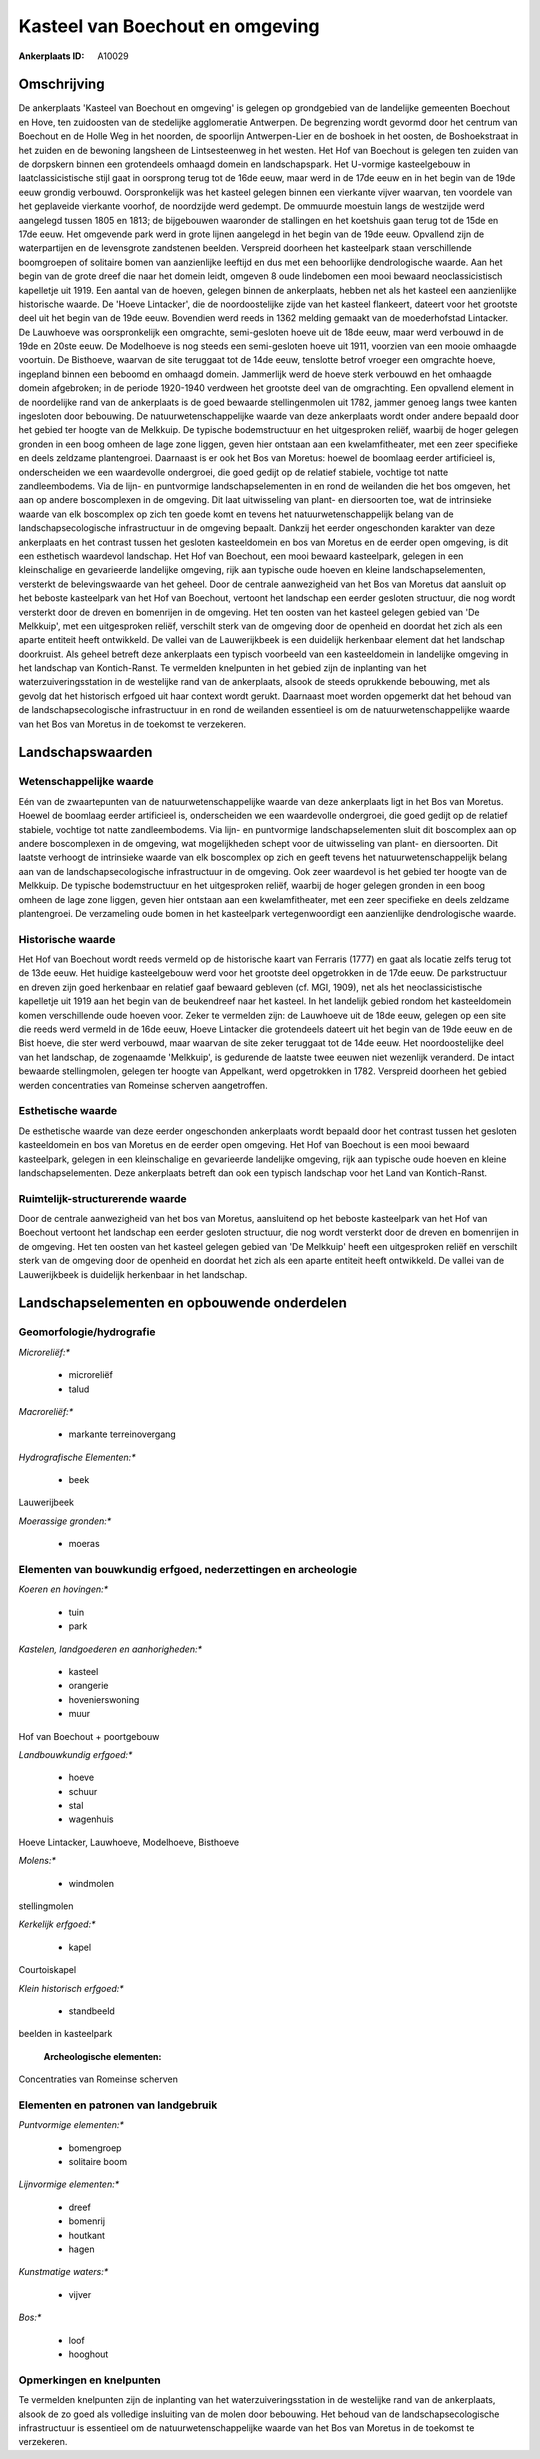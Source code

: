 Kasteel van Boechout en omgeving
================================

:Ankerplaats ID: A10029




Omschrijving
------------

De ankerplaats 'Kasteel van Boechout en omgeving' is gelegen op
grondgebied van de landelijke gemeenten Boechout en Hove, ten zuidoosten
van de stedelijke agglomeratie Antwerpen. De begrenzing wordt gevormd
door het centrum van Boechout en de Holle Weg in het noorden, de
spoorlijn Antwerpen-Lier en de boshoek in het oosten, de Boshoekstraat
in het zuiden en de bewoning langsheen de Lintsesteenweg in het westen.
Het Hof van Boechout is gelegen ten zuiden van de dorpskern binnen een
grotendeels omhaagd domein en landschapspark. Het U-vormige
kasteelgebouw in laatclassicistische stijl gaat in oorsprong terug tot
de 16de eeuw, maar werd in de 17de eeuw en in het begin van de 19de eeuw
grondig verbouwd. Oorspronkelijk was het kasteel gelegen binnen een
vierkante vijver waarvan, ten voordele van het geplaveide vierkante
voorhof, de noordzijde werd gedempt. De ommuurde moestuin langs de
westzijde werd aangelegd tussen 1805 en 1813; de bijgebouwen waaronder
de stallingen en het koetshuis gaan terug tot de 15de en 17de eeuw. Het
omgevende park werd in grote lijnen aangelegd in het begin van de 19de
eeuw. Opvallend zijn de waterpartijen en de levensgrote zandstenen
beelden. Verspreid doorheen het kasteelpark staan verschillende
boomgroepen of solitaire bomen van aanzienlijke leeftijd en dus met een
behoorlijke dendrologische waarde. Aan het begin van de grote dreef die
naar het domein leidt, omgeven 8 oude lindebomen een mooi bewaard
neoclassicistisch kapelletje uit 1919. Een aantal van de hoeven, gelegen
binnen de ankerplaats, hebben net als het kasteel een aanzienlijke
historische waarde. De 'Hoeve Lintacker', die de noordoostelijke zijde
van het kasteel flankeert, dateert voor het grootste deel uit het begin
van de 19de eeuw. Bovendien werd reeds in 1362 melding gemaakt van de
moederhofstad Lintacker. De Lauwhoeve was oorspronkelijk een omgrachte,
semi-gesloten hoeve uit de 18de eeuw, maar werd verbouwd in de 19de en
20ste eeuw. De Modelhoeve is nog steeds een semi-gesloten hoeve uit
1911, voorzien van een mooie omhaagde voortuin. De Bisthoeve, waarvan de
site teruggaat tot de 14de eeuw, tenslotte betrof vroeger een omgrachte
hoeve, ingepland binnen een beboomd en omhaagd domein. Jammerlijk werd
de hoeve sterk verbouwd en het omhaagde domein afgebroken; in de periode
1920-1940 verdween het grootste deel van de omgrachting. Een opvallend
element in de noordelijke rand van de ankerplaats is de goed bewaarde
stellingenmolen uit 1782, jammer genoeg langs twee kanten ingesloten
door bebouwing. De natuurwetenschappelijke waarde van deze ankerplaats
wordt onder andere bepaald door het gebied ter hoogte van de Melkkuip.
De typische bodemstructuur en het uitgesproken reliëf, waarbij de hoger
gelegen gronden in een boog omheen de lage zone liggen, geven hier
ontstaan aan een kwelamfitheater, met een zeer specifieke en deels
zeldzame plantengroei. Daarnaast is er ook het Bos van Moretus: hoewel
de boomlaag eerder artificieel is, onderscheiden we een waardevolle
ondergroei, die goed gedijt op de relatief stabiele, vochtige tot natte
zandleembodems. Via de lijn- en puntvormige landschapselementen in en
rond de weilanden die het bos omgeven, het aan op andere boscomplexen in
de omgeving. Dit laat uitwisseling van plant- en diersoorten toe, wat de
intrinsieke waarde van elk boscomplex op zich ten goede komt en tevens
het natuurwetenschappelijk belang van de landschapsecologische
infrastructuur in de omgeving bepaalt. Dankzij het eerder ongeschonden
karakter van deze ankerplaats en het contrast tussen het gesloten
kasteeldomein en bos van Moretus en de eerder open omgeving, is dit een
esthetisch waardevol landschap. Het Hof van Boechout, een mooi bewaard
kasteelpark, gelegen in een kleinschalige en gevarieerde landelijke
omgeving, rijk aan typische oude hoeven en kleine landschapselementen,
versterkt de belevingswaarde van het geheel. Door de centrale
aanwezigheid van het Bos van Moretus dat aansluit op het beboste
kasteelpark van het Hof van Boechout, vertoont het landschap een eerder
gesloten structuur, die nog wordt versterkt door de dreven en bomenrijen
in de omgeving. Het ten oosten van het kasteel gelegen gebied van 'De
Melkkuip', met een uitgesproken reliëf, verschilt sterk van de omgeving
door de openheid en doordat het zich als een aparte entiteit heeft
ontwikkeld. De vallei van de Lauwerijkbeek is een duidelijk herkenbaar
element dat het landschap doorkruist. Als geheel betreft deze
ankerplaats een typisch voorbeeld van een kasteeldomein in landelijke
omgeving in het landschap van Kontich-Ranst. Te vermelden knelpunten in
het gebied zijn de inplanting van het waterzuiveringsstation in de
westelijke rand van de ankerplaats, alsook de steeds oprukkende
bebouwing, met als gevolg dat het historisch erfgoed uit haar context
wordt gerukt. Daarnaast moet worden opgemerkt dat het behoud van de
landschapsecologische infrastructuur in en rond de weilanden essentieel
is om de natuurwetenschappelijke waarde van het Bos van Moretus in de
toekomst te verzekeren.



Landschapswaarden
-----------------


Wetenschappelijke waarde
~~~~~~~~~~~~~~~~~~~~~~~~


Eén van de zwaartepunten van de natuurwetenschappelijke waarde van
deze ankerplaats ligt in het Bos van Moretus. Hoewel de boomlaag eerder
artificieel is, onderscheiden we een waardevolle ondergroei, die goed
gedijt op de relatief stabiele, vochtige tot natte zandleembodems. Via
lijn- en puntvormige landschapselementen sluit dit boscomplex aan op
andere boscomplexen in de omgeving, wat mogelijkheden schept voor de
uitwisseling van plant- en diersoorten. Dit laatste verhoogt de
intrinsieke waarde van elk boscomplex op zich en geeft tevens het
natuurwetenschappelijk belang aan van de landschapsecologische
infrastructuur in de omgeving. Ook zeer waardevol is het gebied ter
hoogte van de Melkkuip. De typische bodemstructuur en het uitgesproken
reliëf, waarbij de hoger gelegen gronden in een boog omheen de lage zone
liggen, geven hier ontstaan aan een kwelamfitheater, met een zeer
specifieke en deels zeldzame plantengroei. De verzameling oude bomen in
het kasteelpark vertegenwoordigt een aanzienlijke dendrologische waarde.

Historische waarde
~~~~~~~~~~~~~~~~~~


Het Hof van Boechout wordt reeds vermeld op de historische kaart van
Ferraris (1777) en gaat als locatie zelfs terug tot de 13de eeuw. Het
huidige kasteelgebouw werd voor het grootste deel opgetrokken in de 17de
eeuw. De parkstructuur en dreven zijn goed herkenbaar en relatief gaaf
bewaard gebleven (cf. MGI, 1909), net als het neoclassicistische
kapelletje uit 1919 aan het begin van de beukendreef naar het kasteel.
In het landelijk gebied rondom het kasteeldomein komen verschillende
oude hoeven voor. Zeker te vermelden zijn: de Lauwhoeve uit de 18de
eeuw, gelegen op een site die reeds werd vermeld in de 16de eeuw, Hoeve
Lintacker die grotendeels dateert uit het begin van de 19de eeuw en de
Bist hoeve, die ster werd verbouwd, maar waarvan de site zeker teruggaat
tot de 14de eeuw. Het noordoostelijke deel van het landschap, de
zogenaamde 'Melkkuip', is gedurende de laatste twee eeuwen niet
wezenlijk veranderd. De intact bewaarde stellingmolen, gelegen ter
hoogte van Appelkant, werd opgetrokken in 1782. Verspreid doorheen het
gebied werden concentraties van Romeinse scherven aangetroffen.

Esthetische waarde
~~~~~~~~~~~~~~~~~~

De esthetische waarde van deze eerder
ongeschonden ankerplaats wordt bepaald door het contrast tussen het
gesloten kasteeldomein en bos van Moretus en de eerder open omgeving.
Het Hof van Boechout is een mooi bewaard kasteelpark, gelegen in een
kleinschalige en gevarieerde landelijke omgeving, rijk aan typische oude
hoeven en kleine landschapselementen. Deze ankerplaats betreft dan ook
een typisch landschap voor het Land van Kontich-Ranst.


Ruimtelijk-structurerende waarde
~~~~~~~~~~~~~~~~~~~~~~~~~~~~~~~~

Door de centrale aanwezigheid van het bos van Moretus, aansluitend op
het beboste kasteelpark van het Hof van Boechout vertoont het landschap
een eerder gesloten structuur, die nog wordt versterkt door de dreven en
bomenrijen in de omgeving. Het ten oosten van het kasteel gelegen gebied
van 'De Melkkuip' heeft een uitgesproken reliëf en verschilt sterk van
de omgeving door de openheid en doordat het zich als een aparte entiteit
heeft ontwikkeld. De vallei van de Lauwerijkbeek is duidelijk herkenbaar
in het landschap.



Landschapselementen en opbouwende onderdelen
--------------------------------------------



Geomorfologie/hydrografie
~~~~~~~~~~~~~~~~~~~~~~~~~


*Microreliëf:**

 * microreliëf
 * talud


*Macroreliëf:**

 * markante terreinovergang

*Hydrografische Elementen:**

 * beek


Lauwerijbeek

*Moerassige gronden:**

 * moeras



Elementen van bouwkundig erfgoed, nederzettingen en archeologie
~~~~~~~~~~~~~~~~~~~~~~~~~~~~~~~~~~~~~~~~~~~~~~~~~~~~~~~~~~~~~~~

*Koeren en hovingen:**

 * tuin
 * park


*Kastelen, landgoederen en aanhorigheden:**

 * kasteel
 * orangerie
 * hovenierswoning
 * muur


Hof van Boechout + poortgebouw

*Landbouwkundig erfgoed:**

 * hoeve
 * schuur
 * stal
 * wagenhuis


Hoeve Lintacker, Lauwhoeve, Modelhoeve, Bisthoeve

*Molens:**

 * windmolen


stellingmolen

*Kerkelijk erfgoed:**

 * kapel


Courtoiskapel

*Klein historisch erfgoed:**

 * standbeeld


beelden in kasteelpark

 **Archeologische elementen:**
Concentraties van Romeinse scherven


Elementen en patronen van landgebruik
~~~~~~~~~~~~~~~~~~~~~~~~~~~~~~~~~~~~~

*Puntvormige elementen:**

 * bomengroep
 * solitaire boom


*Lijnvormige elementen:**

 * dreef
 * bomenrij
 * houtkant
 * hagen

*Kunstmatige waters:**

 * vijver


*Bos:**

 * loof
 * hooghout



Opmerkingen en knelpunten
~~~~~~~~~~~~~~~~~~~~~~~~~


Te vermelden knelpunten zijn de inplanting van het
waterzuiveringsstation in de westelijke rand van de ankerplaats, alsook
de zo goed als volledige insluiting van de molen door bebouwing. Het
behoud van de landschapsecologische infrastructuur is essentieel om de
natuurwetenschappelijke waarde van het Bos van Moretus in de toekomst te
verzekeren.
